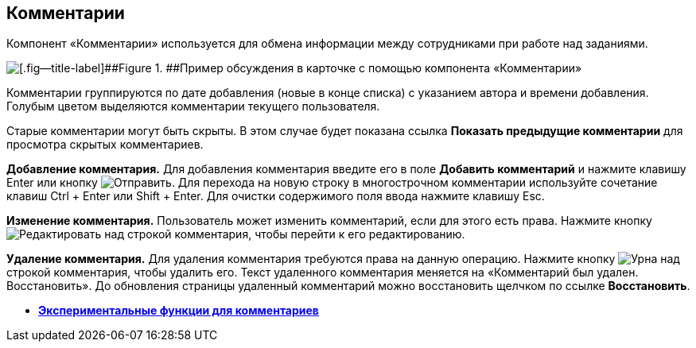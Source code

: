 
== Комментарии

Компонент «Комментарии» используется для обмена информации между сотрудниками при работе над заданиями.

image::comments.png[[.fig--title-label]##Figure 1. ##Пример обсуждения в карточке с помощью компонента «Комментарии»]

Комментарии группируются по дате добавления (новые в конце списка) с указанием автора и времени добавления. Голубым цветом выделяются комментарии текущего пользователя.

Старые комментарии могут быть скрыты. В этом случае будет показана ссылка [.ph .uicontrol]*Показать предыдущие комментарии* для просмотра скрытых комментариев.

*Добавление комментария.* Для добавления комментария введите его в поле [.ph .uicontrol]*Добавить комментарий* и нажмите клавишу Enter или кнопку image:buttons/addComment.png[Отправить]. Для перехода на новую строку в многострочном комментарии используйте сочетание клавиш Ctrl + Enter или Shift + Enter. Для очистки содержимого поля ввода нажмите клавишу Esc.

*Изменение комментария.* Пользователь может изменить комментарий, если для этого есть права. Нажмите кнопку image:buttons/comment_edit.png[Редактировать] над строкой комментария, чтобы перейти к его редактированию.

*Удаление комментария.* Для удаления комментария требуются права на данную операцию. Нажмите кнопку image:buttons/delete_comment.png[Урна] над строкой комментария, чтобы удалить его. Текст удаленного комментария меняется на «Комментарий был удален. Восстановить». До обновления страницы удаленный комментарий можно восстановить щелчком по ссылке [.ph .uicontrol]*Восстановить*.

* *xref:CommentsExperimental.adoc[Экспериментальные функции для комментариев]* +
